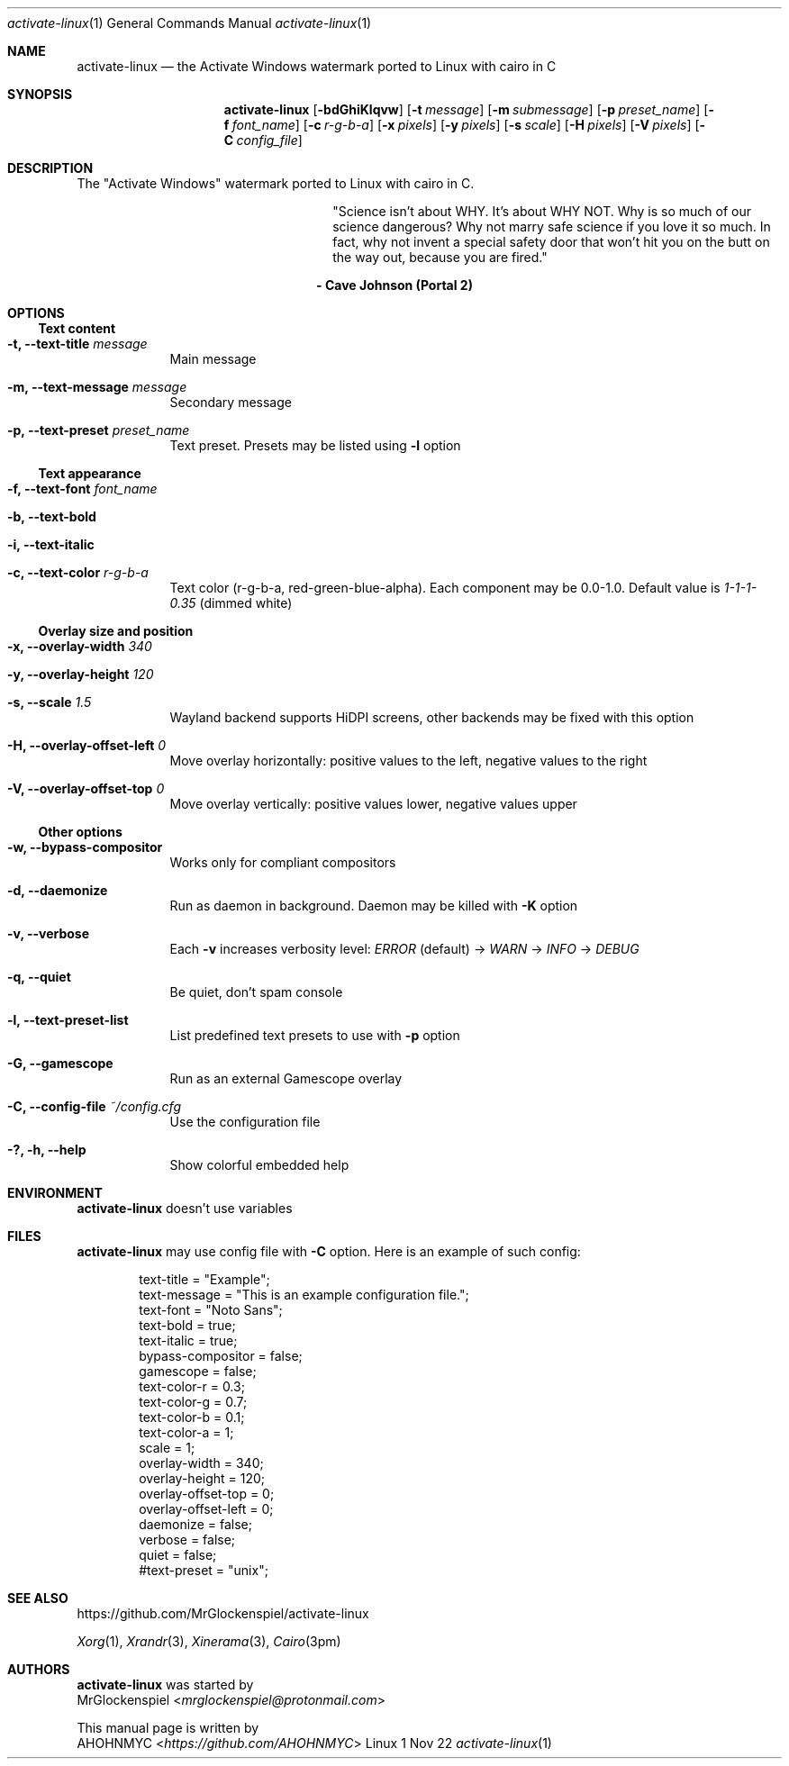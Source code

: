 .Dd 1 Nov 22
.Dt activate-linux 1
.Os Linux
.Sh NAME
.Nm activate-linux
.Nd the "Activate Windows" watermark ported to Linux with cairo in C
.Sh SYNOPSIS
.Nm
.Op Fl bdGhiKlqvw
.Op Fl t Ar message
.Op Fl m Ar submessage
.Op Fl p Ar preset_name
.Op Fl f Ar font_name
.Op Fl c Ar r-g-b-a
.Op Fl x Ar pixels
.Op Fl y Ar pixels
.Op Fl s Ar scale
.Op Fl H Ar pixels
.Op Fl V Ar pixels
.Op Fl C Ar config_file
.Sh DESCRIPTION
The "Activate Windows" watermark ported to Linux with cairo in C.
.Bd -filled -offset right
"Science isn't about WHY. It's about WHY NOT. Why is so much of our science
dangerous? Why not marry safe science if you love it so much. In fact, why not
invent a special safety door that won't hit you on the butt on the way out,
because you are fired."
.Ed
.Bd -centered -offset right
.Sy - Cave Johnson (Portal 2)
.Ed

.Sh OPTIONS
.Ss Text content
.Bl -tag -width -indent
.It Fl t, Fl Fl text-title Ar message
Main message
.It Fl m, Fl Fl text-message Ar message
Secondary message
.It Fl p, Fl Fl text-preset Ar preset_name
Text preset. Presets may be listed using
.Fl l No option
.El

.Ss Text appearance
.Bl -tag -width -indent
.It Fl f, Fl Fl text-font Ar font_name
.It Fl b, Fl Fl text-bold
.It Fl i, Fl Fl text-italic
.It Fl c, Fl Fl text-color Ar r-g-b-a
Text color (r-g-b-a, red-green-blue-alpha). Each component may be 0.0-1.0.
Default value is
.Em 1-1-1-0.35
(dimmed white)
.El

.Ss Overlay size and position
.Bl -tag -width -indent
.It Fl x, Fl Fl overlay-width Ar 340
.It Fl y, Fl Fl overlay-height Ar 120
.It Fl s, Fl Fl scale Ar 1.5
Wayland backend supports HiDPI screens, other backends may be fixed with this option
.It Fl H, Fl Fl overlay-offset-left Ar 0
Move overlay horizontally: positive values to the left, negative values to the right
.It Fl V, Fl Fl overlay-offset-top Ar 0
Move overlay vertically: positive values lower, negative values upper
.El

.Ss Other options
.Bl -tag -width -indent
.It Fl w, Fl Fl bypass-compositor
Works only for compliant compositors
.It Fl d, Fl Fl daemonize
Run as daemon in background. Daemon may be killed with
.Fl K No option
\" .It Fl K, Fl Fl kill-running
\" Kill running activate-linux instance (currently Windows-only)
\" Useful to kill running background daemon (started with Fl d option)
.It Fl v, Fl Fl verbose
Each
.Fl v No increases verbosity level:
.Em ERROR
(default) ->
.Em WARN No ->
.Em INFO No ->
.Em DEBUG
.It Fl q, Fl Fl quiet
Be quiet, don't spam console
.It Fl l, Fl Fl text-preset-list
List predefined text presets to use with
.Fl p No option
.It Fl G, Fl Fl gamescope
Run as an external Gamescope overlay
.It Fl C, Fl Fl config-file Ar ~/config.cfg
Use the configuration file
.It Fl ?, Fl h, Fl Fl help
Show colorful embedded help
.El
.Sh ENVIRONMENT
.Nm
doesn't use variables
.Sh FILES
.Nm
may use config file with
.Fl C No option. Here is an example of such config:
.Bd -literal -offset indent
text-title = "Example";
text-message = "This is an example configuration file.";
text-font = "Noto Sans";
text-bold = true;
text-italic = true;
bypass-compositor = false;
gamescope = false;
text-color-r = 0.3;
text-color-g = 0.7;
text-color-b = 0.1;
text-color-a = 1;
scale = 1;
overlay-width = 340;
overlay-height = 120;
overlay-offset-top = 0;
overlay-offset-left = 0;
daemonize = false;
verbose = false;
quiet = false;
#text-preset = "unix";
.Ed
.Sh SEE ALSO
.Lk https://github.com/MrGlockenspiel/activate-linux
.Pp
.Xr Xorg 1 ,
.Xr Xrandr 3 ,
.Xr Xinerama 3 ,
.Xr Cairo 3pm
.Sh AUTHORS
.An -split
.Nm
was started by
.An MrGlockenspiel Aq Mt mrglockenspiel@protonmail.com

This manual page is written by
.An AHOHNMYC Aq Mt https://github.com/AHOHNMYC
.